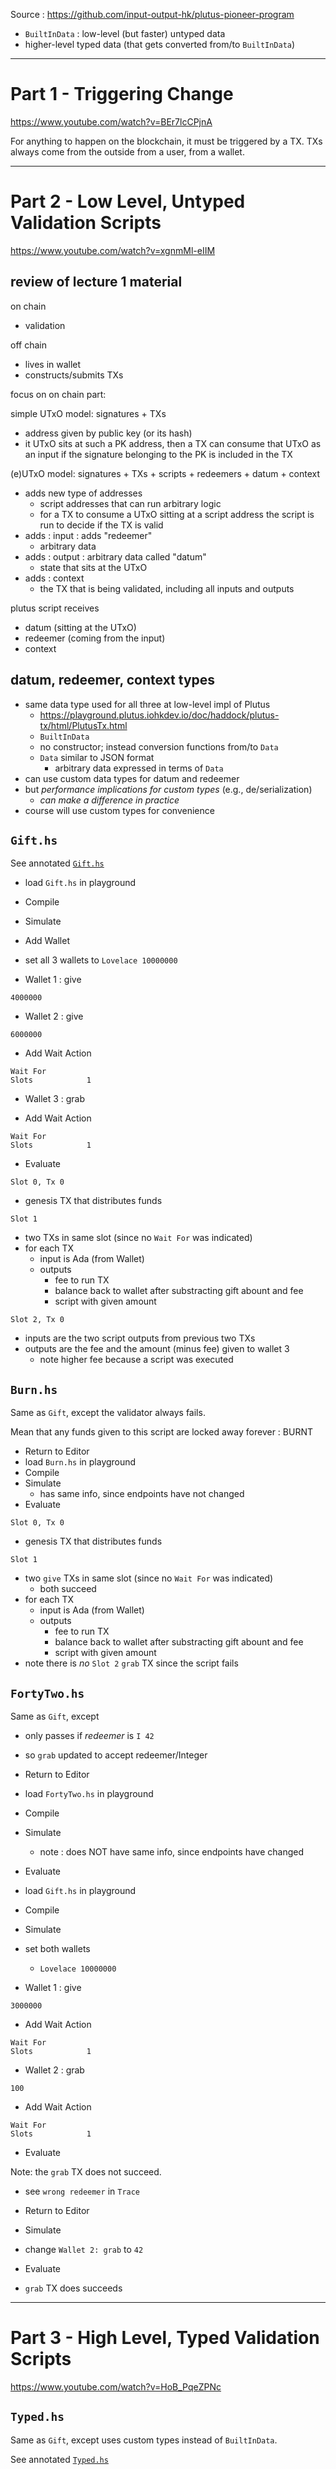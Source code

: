 #+OPTIONS:     H:6 num:nil toc:nil \n:nil @:t ::t |:t ^:t f:t TeX:t ...

Source : https://github.com/input-output-hk/plutus-pioneer-program

- =BuiltInData= : low-level (but faster) untyped data
- higher-level typed data (that gets converted from/to =BuiltInData=)

------------------------------------------------------------------------------
* Part 1 - Triggering Change

https://www.youtube.com/watch?v=BEr7lcCPjnA

For anything to happen on the blockchain, it must be triggered by a TX.
TXs always come from the outside from a user, from a wallet.

------------------------------------------------------------------------------
* Part 2 - Low Level, Untyped Validation Scripts

https://www.youtube.com/watch?v=xgnmMl-eIIM

** review of lecture 1 material

on chain
- validation
off chain
- lives in wallet
- constructs/submits TXs

focus on on chain part:

simple UTxO model: signatures + TXs
- address given by public key (or its hash)
- it UTxO sits at such a PK address,
  then a TX can consume that UTxO as an input
  if the signature belonging to the PK is included in the TX

(e)UTxO model: signatures + TXs + scripts + redeemers + datum + context
- adds new type of addresses
  - script addresses that can run arbitrary logic
  - for a TX to consume a UTxO sitting at a script address
    the script is run to decide if the TX is valid
- adds : input : adds "redeemer"
  - arbitrary data
- adds : output : arbitrary data called "datum"
  - state that sits at the UTxO
- adds : context
  - the TX that is being validated,
    including all inputs and outputs

plutus script receives
- datum (sitting at the UTxO)
- redeemer (coming from the input)
- context

** datum, redeemer, context types

- same data type used for all three at low-level impl of Plutus
  - https://playground.plutus.iohkdev.io/doc/haddock/plutus-tx/html/PlutusTx.html
  - ~BuiltInData~
  - no constructor; instead conversion functions from/to ~Data~
  - ~Data~ similar to JSON format
    - arbitrary data expressed in terms of ~Data~
- can use custom data types for datum and redeemer
- but /performance implications for custom types/ (e.g., de/serialization)
  - /can make a difference in practice/
- course will use custom types for convenience

** =Gift.hs=

See annotated [[./Gift.hs][=Gift.hs=]]

- load =Gift.hs= in playground
- Compile
- Simulate
- Add Wallet
- set all 3 wallets to =Lovelace 10000000=

- Wallet 1 : give
#+begin_example
4000000
#+end_example

- Wallet 2 : give
#+begin_example
6000000
#+end_example

- Add Wait Action
#+begin_example
Wait For
Slots            1
#+end_example

- Wallet 3 : grab

- Add Wait Action
#+begin_example
Wait For
Slots            1
#+end_example

- Evaluate

=Slot 0, Tx 0=
- genesis TX that distributes funds

=Slot 1=
- two TXs in same slot (since no =Wait For= was indicated)
- for each TX
  - input is Ada (from Wallet)
  - outputs
    - fee to run TX
    - balance back to wallet after substracting gift abount and fee
    - script with given amount

=Slot 2, Tx 0=
- inputs are the two script outputs from previous two TXs
- outputs are the fee and the amount (minus fee) given to wallet 3
  - note higher fee because a script was executed

** =Burn.hs=

Same as =Gift=, except the validator always fails.

Mean that any funds given to this script are locked away forever : BURNT

- Return to Editor
- load =Burn.hs= in playground
- Compile
- Simulate
  - has same info, since endpoints have not changed
- Evaluate

=Slot 0, Tx 0=
- genesis TX that distributes funds

=Slot 1=
- two =give= TXs in same slot (since no =Wait For= was indicated)
  - both succeed
- for each TX
  - input is Ada (from Wallet)
  - outputs
    - fee to run TX
    - balance back to wallet after substracting gift abount and fee
    - script with given amount

- note there is /no/ =Slot 2= =grab= TX since the script fails

** =FortyTwo.hs=

Same as =Gift=, except
- only passes if /redeemer/ is =I 42=
- so =grab= updated to accept redeemer/Integer

- Return to Editor
- load =FortyTwo.hs= in playground
- Compile
- Simulate
  - note : does NOT have same info, since endpoints have changed
- Evaluate

- load =Gift.hs= in playground
- Compile
- Simulate
- set both wallets
  - =Lovelace 10000000=

- Wallet 1 : give
#+begin_example
3000000
#+end_example

- Add Wait Action
#+begin_example
Wait For
Slots            1
#+end_example

- Wallet 2 : grab
#+begin_example
100
#+end_example

- Add Wait Action
#+begin_example
Wait For
Slots            1
#+end_example

- Evaluate

Note: the =grab= TX does not succeed.
- see =wrong redeemer= in =Trace=

- Return to Editor
- Simulate
- change =Wallet 2: grab= to =42=
- Evaluate
- =grab= TX does succeeds

------------------------------------------------------------------------------
* Part 3 - High Level, Typed Validation Scripts

https://www.youtube.com/watch?v=HoB_PqeZPNc

** =Typed.hs=

Same as =Gift=, except uses custom types instead of ~BuiltInData~.

See annotated [[./Typed.hs][=Typed.hs=]]

Run it in the playground exactly like the =FortyTwo.hs= example.

Type classes to convert from/to ~BuiltInData~
- https://playground.plutus.iohkdev.io/doc/haddock/plutus-tx/html/PlutusTx-IsData-Class.html
- note : the custom types used in this example have instances defined

** =IsData.hs=

Like =Typed.hs=, except custom redeemer.

Instances generated by use of ~PlutusTx.unstableMakeIsData ''MySillyRedeemer~.

Works in playground just like the =FortyTwo.hs= example.

------------------------------------------------------------------------------
* Part 4 - Summary

https://www.youtube.com/watch?v=V5P2gKHos48

- =Gift.hs=
  - validator that always succeeds (ignores all args)
- =Burn.hs=
  - validator that always fails (ignores all args)
- =FortyTwo.hs=
  - validator that only succeeds if redeemer is =I 42=
  - uses ~BuiltInData~
- =Typed.hs=
  - validator that only succeeds if redeemer is =42=
  - uses existing instances to convert =Integer= to ~BuiltInData~
- =IsData.hs=
  - validator that only succeeds if redeemer is =MySillyRedeemer 42=
  - uses function to create instances for =MySillyRedeemer=

------------------------------------------------------------------------------
* Part 5 - Homework

https://www.youtube.com/watch?v=_r-EpXzQGKo

=Homework1.hs=
- redeemer is now =(Bool, Bool)=
- do =undefined= / =FIX ME!=
- off-chain code is already done

=Homework2.hs=
- redeemer is now a custom =data= type to represent the two =Bool=
- do =undefined= / =FIX ME!=
- off-chain code is already done

------------------------------------------------------------------------------
* Q&A

- input  : redeemer : think of as a kind of key
- output : datum    : script state
